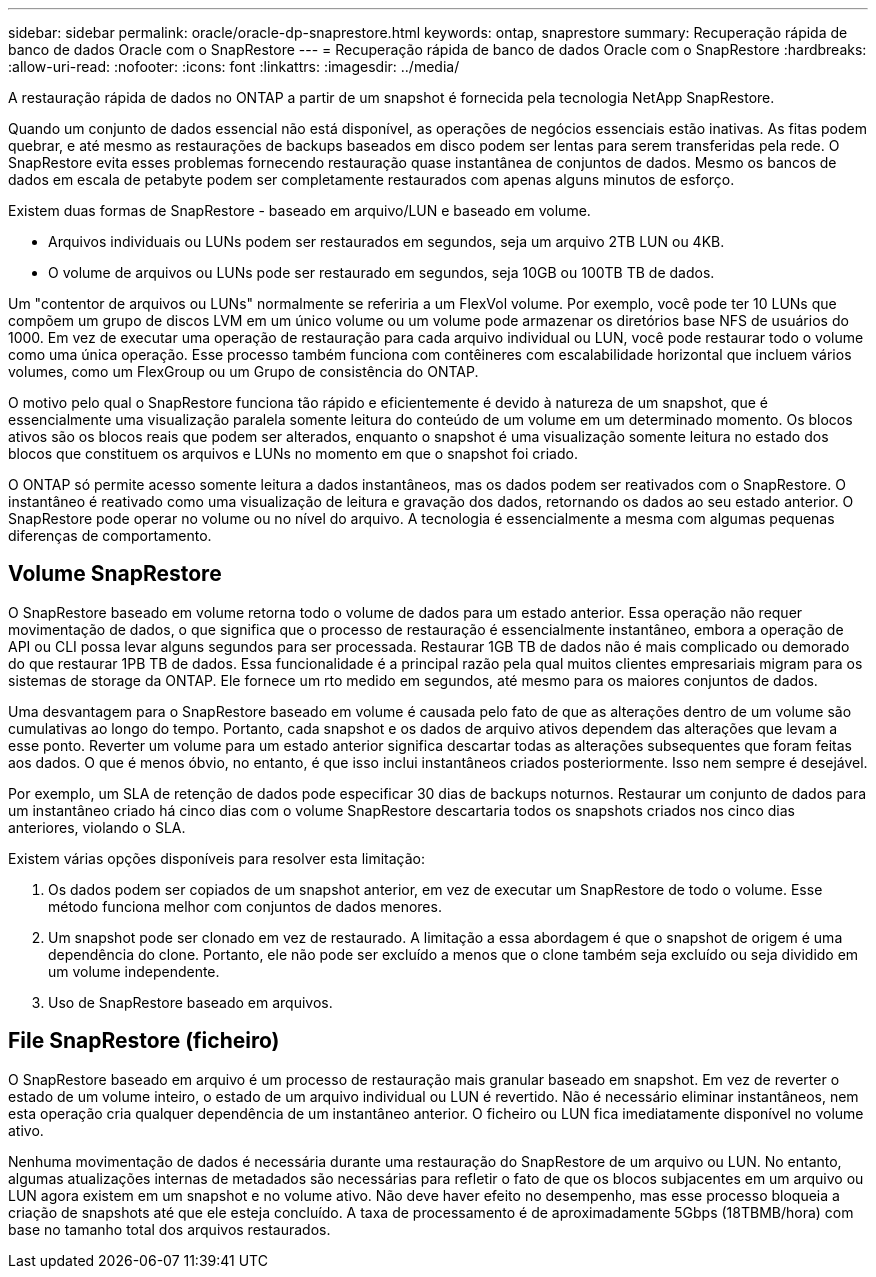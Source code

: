 ---
sidebar: sidebar 
permalink: oracle/oracle-dp-snaprestore.html 
keywords: ontap, snaprestore 
summary: Recuperação rápida de banco de dados Oracle com o SnapRestore 
---
= Recuperação rápida de banco de dados Oracle com o SnapRestore
:hardbreaks:
:allow-uri-read: 
:nofooter: 
:icons: font
:linkattrs: 
:imagesdir: ../media/


[role="lead"]
A restauração rápida de dados no ONTAP a partir de um snapshot é fornecida pela tecnologia NetApp SnapRestore.

Quando um conjunto de dados essencial não está disponível, as operações de negócios essenciais estão inativas. As fitas podem quebrar, e até mesmo as restaurações de backups baseados em disco podem ser lentas para serem transferidas pela rede. O SnapRestore evita esses problemas fornecendo restauração quase instantânea de conjuntos de dados. Mesmo os bancos de dados em escala de petabyte podem ser completamente restaurados com apenas alguns minutos de esforço.

Existem duas formas de SnapRestore - baseado em arquivo/LUN e baseado em volume.

* Arquivos individuais ou LUNs podem ser restaurados em segundos, seja um arquivo 2TB LUN ou 4KB.
* O volume de arquivos ou LUNs pode ser restaurado em segundos, seja 10GB ou 100TB TB de dados.


Um "contentor de arquivos ou LUNs" normalmente se referiria a um FlexVol volume. Por exemplo, você pode ter 10 LUNs que compõem um grupo de discos LVM em um único volume ou um volume pode armazenar os diretórios base NFS de usuários do 1000. Em vez de executar uma operação de restauração para cada arquivo individual ou LUN, você pode restaurar todo o volume como uma única operação. Esse processo também funciona com contêineres com escalabilidade horizontal que incluem vários volumes, como um FlexGroup ou um Grupo de consistência do ONTAP.

O motivo pelo qual o SnapRestore funciona tão rápido e eficientemente é devido à natureza de um snapshot, que é essencialmente uma visualização paralela somente leitura do conteúdo de um volume em um determinado momento. Os blocos ativos são os blocos reais que podem ser alterados, enquanto o snapshot é uma visualização somente leitura no estado dos blocos que constituem os arquivos e LUNs no momento em que o snapshot foi criado.

O ONTAP só permite acesso somente leitura a dados instantâneos, mas os dados podem ser reativados com o SnapRestore. O instantâneo é reativado como uma visualização de leitura e gravação dos dados, retornando os dados ao seu estado anterior. O SnapRestore pode operar no volume ou no nível do arquivo. A tecnologia é essencialmente a mesma com algumas pequenas diferenças de comportamento.



== Volume SnapRestore

O SnapRestore baseado em volume retorna todo o volume de dados para um estado anterior. Essa operação não requer movimentação de dados, o que significa que o processo de restauração é essencialmente instantâneo, embora a operação de API ou CLI possa levar alguns segundos para ser processada. Restaurar 1GB TB de dados não é mais complicado ou demorado do que restaurar 1PB TB de dados. Essa funcionalidade é a principal razão pela qual muitos clientes empresariais migram para os sistemas de storage da ONTAP. Ele fornece um rto medido em segundos, até mesmo para os maiores conjuntos de dados.

Uma desvantagem para o SnapRestore baseado em volume é causada pelo fato de que as alterações dentro de um volume são cumulativas ao longo do tempo. Portanto, cada snapshot e os dados de arquivo ativos dependem das alterações que levam a esse ponto. Reverter um volume para um estado anterior significa descartar todas as alterações subsequentes que foram feitas aos dados. O que é menos óbvio, no entanto, é que isso inclui instantâneos criados posteriormente. Isso nem sempre é desejável.

Por exemplo, um SLA de retenção de dados pode especificar 30 dias de backups noturnos. Restaurar um conjunto de dados para um instantâneo criado há cinco dias com o volume SnapRestore descartaria todos os snapshots criados nos cinco dias anteriores, violando o SLA.

Existem várias opções disponíveis para resolver esta limitação:

. Os dados podem ser copiados de um snapshot anterior, em vez de executar um SnapRestore de todo o volume. Esse método funciona melhor com conjuntos de dados menores.
. Um snapshot pode ser clonado em vez de restaurado. A limitação a essa abordagem é que o snapshot de origem é uma dependência do clone. Portanto, ele não pode ser excluído a menos que o clone também seja excluído ou seja dividido em um volume independente.
. Uso de SnapRestore baseado em arquivos.




== File SnapRestore (ficheiro)

O SnapRestore baseado em arquivo é um processo de restauração mais granular baseado em snapshot. Em vez de reverter o estado de um volume inteiro, o estado de um arquivo individual ou LUN é revertido. Não é necessário eliminar instantâneos, nem esta operação cria qualquer dependência de um instantâneo anterior. O ficheiro ou LUN fica imediatamente disponível no volume ativo.

Nenhuma movimentação de dados é necessária durante uma restauração do SnapRestore de um arquivo ou LUN. No entanto, algumas atualizações internas de metadados são necessárias para refletir o fato de que os blocos subjacentes em um arquivo ou LUN agora existem em um snapshot e no volume ativo. Não deve haver efeito no desempenho, mas esse processo bloqueia a criação de snapshots até que ele esteja concluído. A taxa de processamento é de aproximadamente 5Gbps (18TBMB/hora) com base no tamanho total dos arquivos restaurados.
